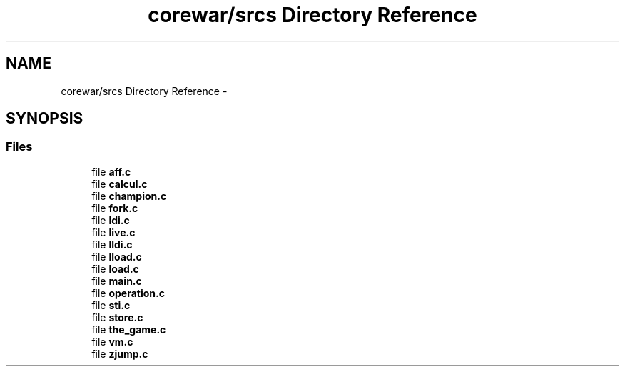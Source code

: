 .TH "corewar/srcs Directory Reference" 3 "Sun Apr 12 2015" "Version 1.0" "Corewar" \" -*- nroff -*-
.ad l
.nh
.SH NAME
corewar/srcs Directory Reference \- 
.SH SYNOPSIS
.br
.PP
.SS "Files"

.in +1c
.ti -1c
.RI "file \fBaff\&.c\fP"
.br
.ti -1c
.RI "file \fBcalcul\&.c\fP"
.br
.ti -1c
.RI "file \fBchampion\&.c\fP"
.br
.ti -1c
.RI "file \fBfork\&.c\fP"
.br
.ti -1c
.RI "file \fBldi\&.c\fP"
.br
.ti -1c
.RI "file \fBlive\&.c\fP"
.br
.ti -1c
.RI "file \fBlldi\&.c\fP"
.br
.ti -1c
.RI "file \fBlload\&.c\fP"
.br
.ti -1c
.RI "file \fBload\&.c\fP"
.br
.ti -1c
.RI "file \fBmain\&.c\fP"
.br
.ti -1c
.RI "file \fBoperation\&.c\fP"
.br
.ti -1c
.RI "file \fBsti\&.c\fP"
.br
.ti -1c
.RI "file \fBstore\&.c\fP"
.br
.ti -1c
.RI "file \fBthe_game\&.c\fP"
.br
.ti -1c
.RI "file \fBvm\&.c\fP"
.br
.ti -1c
.RI "file \fBzjump\&.c\fP"
.br
.in -1c
